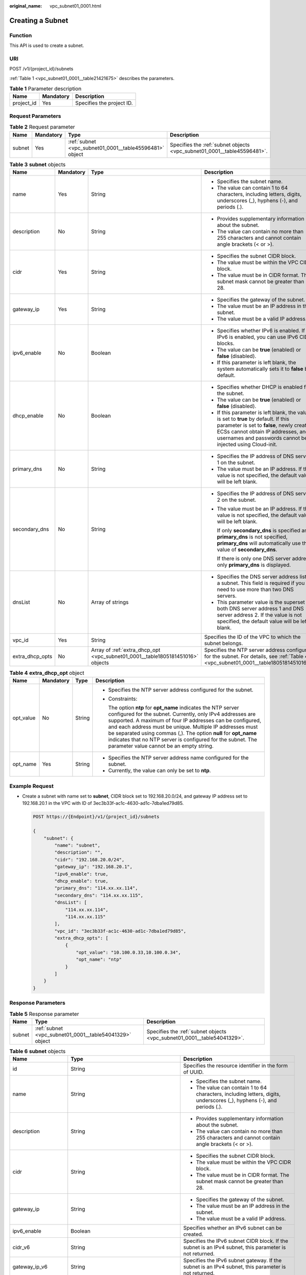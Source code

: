 :original_name: vpc_subnet01_0001.html

.. _vpc_subnet01_0001:

Creating a Subnet
=================

Function
--------

This API is used to create a subnet.

URI
---

POST /v1/{project_id}/subnets

:ref:`Table 1 <vpc_subnet01_0001__table21421675>` describes the parameters.

.. _vpc_subnet01_0001__table21421675:

.. table:: **Table 1** Parameter description

   ========== ========= =========================
   Name       Mandatory Description
   ========== ========= =========================
   project_id Yes       Specifies the project ID.
   ========== ========= =========================

Request Parameters
------------------

.. table:: **Table 2** Request parameter

   +--------+-----------+---------------------------------------------------------+-------------------------------------------------------------------------+
   | Name   | Mandatory | Type                                                    | Description                                                             |
   +========+===========+=========================================================+=========================================================================+
   | subnet | Yes       | :ref:`subnet <vpc_subnet01_0001__table45596481>` object | Specifies the :ref:`subnet objects <vpc_subnet01_0001__table45596481>`. |
   +--------+-----------+---------------------------------------------------------+-------------------------------------------------------------------------+

.. _vpc_subnet01_0001__table45596481:

.. table:: **Table 3** **subnet** objects

   +-----------------+-----------------+--------------------------------------------------------------------------------+-------------------------------------------------------------------------------------------------------------------------------------------------------------------------------------------------------------------------------------+
   | Name            | Mandatory       | Type                                                                           | Description                                                                                                                                                                                                                         |
   +=================+=================+================================================================================+=====================================================================================================================================================================================================================================+
   | name            | Yes             | String                                                                         | -  Specifies the subnet name.                                                                                                                                                                                                       |
   |                 |                 |                                                                                | -  The value can contain 1 to 64 characters, including letters, digits, underscores (_), hyphens (-), and periods (.).                                                                                                              |
   +-----------------+-----------------+--------------------------------------------------------------------------------+-------------------------------------------------------------------------------------------------------------------------------------------------------------------------------------------------------------------------------------+
   | description     | No              | String                                                                         | -  Provides supplementary information about the subnet.                                                                                                                                                                             |
   |                 |                 |                                                                                | -  The value can contain no more than 255 characters and cannot contain angle brackets (< or >).                                                                                                                                    |
   +-----------------+-----------------+--------------------------------------------------------------------------------+-------------------------------------------------------------------------------------------------------------------------------------------------------------------------------------------------------------------------------------+
   | cidr            | Yes             | String                                                                         | -  Specifies the subnet CIDR block.                                                                                                                                                                                                 |
   |                 |                 |                                                                                | -  The value must be within the VPC CIDR block.                                                                                                                                                                                     |
   |                 |                 |                                                                                | -  The value must be in CIDR format. The subnet mask cannot be greater than 28.                                                                                                                                                     |
   +-----------------+-----------------+--------------------------------------------------------------------------------+-------------------------------------------------------------------------------------------------------------------------------------------------------------------------------------------------------------------------------------+
   | gateway_ip      | Yes             | String                                                                         | -  Specifies the gateway of the subnet.                                                                                                                                                                                             |
   |                 |                 |                                                                                | -  The value must be an IP address in the subnet.                                                                                                                                                                                   |
   |                 |                 |                                                                                | -  The value must be a valid IP address.                                                                                                                                                                                            |
   +-----------------+-----------------+--------------------------------------------------------------------------------+-------------------------------------------------------------------------------------------------------------------------------------------------------------------------------------------------------------------------------------+
   | ipv6_enable     | No              | Boolean                                                                        | -  Specifies whether IPv6 is enabled. If IPv6 is enabled, you can use IPv6 CIDR blocks.                                                                                                                                             |
   |                 |                 |                                                                                | -  The value can be **true** (enabled) or **false** (disabled).                                                                                                                                                                     |
   |                 |                 |                                                                                | -  If this parameter is left blank, the system automatically sets it to **false** by default.                                                                                                                                       |
   +-----------------+-----------------+--------------------------------------------------------------------------------+-------------------------------------------------------------------------------------------------------------------------------------------------------------------------------------------------------------------------------------+
   | dhcp_enable     | No              | Boolean                                                                        | -  Specifies whether DHCP is enabled for the subnet.                                                                                                                                                                                |
   |                 |                 |                                                                                | -  The value can be **true** (enabled) or **false** (disabled).                                                                                                                                                                     |
   |                 |                 |                                                                                | -  If this parameter is left blank, the value is set to **true** by default. If this parameter is set to **false**, newly created ECSs cannot obtain IP addresses, and usernames and passwords cannot be injected using Cloud-init. |
   +-----------------+-----------------+--------------------------------------------------------------------------------+-------------------------------------------------------------------------------------------------------------------------------------------------------------------------------------------------------------------------------------+
   | primary_dns     | No              | String                                                                         | -  Specifies the IP address of DNS server 1 on the subnet.                                                                                                                                                                          |
   |                 |                 |                                                                                | -  The value must be an IP address. If the value is not specified, the default value will be left blank.                                                                                                                            |
   +-----------------+-----------------+--------------------------------------------------------------------------------+-------------------------------------------------------------------------------------------------------------------------------------------------------------------------------------------------------------------------------------+
   | secondary_dns   | No              | String                                                                         | -  Specifies the IP address of DNS server 2 on the subnet.                                                                                                                                                                          |
   |                 |                 |                                                                                |                                                                                                                                                                                                                                     |
   |                 |                 |                                                                                | -  The value must be an IP address. If the value is not specified, the default value will be left blank.                                                                                                                            |
   |                 |                 |                                                                                |                                                                                                                                                                                                                                     |
   |                 |                 |                                                                                |    If only **secondary_dns** is specified and **primary_dns** is not specified, **primary_dns** will automatically use the value of **secondary_dns**.                                                                              |
   |                 |                 |                                                                                |                                                                                                                                                                                                                                     |
   |                 |                 |                                                                                |    If there is only one DNS server address, only **primary_dns** is displayed.                                                                                                                                                      |
   +-----------------+-----------------+--------------------------------------------------------------------------------+-------------------------------------------------------------------------------------------------------------------------------------------------------------------------------------------------------------------------------------+
   | dnsList         | No              | Array of strings                                                               | -  Specifies the DNS server address list of a subnet. This field is required if you need to use more than two DNS servers.                                                                                                          |
   |                 |                 |                                                                                | -  This parameter value is the superset of both DNS server address 1 and DNS server address 2. If the value is not specified, the default value will be left blank.                                                                 |
   +-----------------+-----------------+--------------------------------------------------------------------------------+-------------------------------------------------------------------------------------------------------------------------------------------------------------------------------------------------------------------------------------+
   | vpc_id          | Yes             | String                                                                         | Specifies the ID of the VPC to which the subnet belongs.                                                                                                                                                                            |
   +-----------------+-----------------+--------------------------------------------------------------------------------+-------------------------------------------------------------------------------------------------------------------------------------------------------------------------------------------------------------------------------------+
   | extra_dhcp_opts | No              | Array of :ref:`extra_dhcp_opt <vpc_subnet01_0001__table1805181451016>` objects | Specifies the NTP server address configured for the subnet. For details, see :ref:`Table 4 <vpc_subnet01_0001__table1805181451016>`.                                                                                                |
   +-----------------+-----------------+--------------------------------------------------------------------------------+-------------------------------------------------------------------------------------------------------------------------------------------------------------------------------------------------------------------------------------+

.. _vpc_subnet01_0001__table1805181451016:

.. table:: **Table 4** **extra_dhcp_opt** object

   +-----------------+-----------------+-----------------+--------------------------------------------------------------------------------------------------------------------------------------------------------------------------------------------------------------------------------------------------------------------------------------------------------------------------------------------------------------------------------------------------------------------------------------+
   | Name            | Mandatory       | Type            | Description                                                                                                                                                                                                                                                                                                                                                                                                                          |
   +=================+=================+=================+======================================================================================================================================================================================================================================================================================================================================================================================================================================+
   | opt_value       | No              | String          | -  Specifies the NTP server address configured for the subnet.                                                                                                                                                                                                                                                                                                                                                                       |
   |                 |                 |                 |                                                                                                                                                                                                                                                                                                                                                                                                                                      |
   |                 |                 |                 | -  Constraints:                                                                                                                                                                                                                                                                                                                                                                                                                      |
   |                 |                 |                 |                                                                                                                                                                                                                                                                                                                                                                                                                                      |
   |                 |                 |                 |    The option **ntp** for **opt_name** indicates the NTP server configured for the subnet. Currently, only IPv4 addresses are supported. A maximum of four IP addresses can be configured, and each address must be unique. Multiple IP addresses must be separated using commas (,). The option **null** for **opt_name** indicates that no NTP server is configured for the subnet. The parameter value cannot be an empty string. |
   +-----------------+-----------------+-----------------+--------------------------------------------------------------------------------------------------------------------------------------------------------------------------------------------------------------------------------------------------------------------------------------------------------------------------------------------------------------------------------------------------------------------------------------+
   | opt_name        | Yes             | String          | -  Specifies the NTP server address name configured for the subnet.                                                                                                                                                                                                                                                                                                                                                                  |
   |                 |                 |                 | -  Currently, the value can only be set to **ntp**.                                                                                                                                                                                                                                                                                                                                                                                  |
   +-----------------+-----------------+-----------------+--------------------------------------------------------------------------------------------------------------------------------------------------------------------------------------------------------------------------------------------------------------------------------------------------------------------------------------------------------------------------------------------------------------------------------------+

Example Request
---------------

-  Create a subnet with name set to **subnet**, CIDR block set to 192.168.20.0/24, and gateway IP address set to 192.168.20.1 in the VPC with ID of 3ec3b33f-ac1c-4630-ad1c-7dba1ed79d85.

   .. code-block:: text

      POST https://{Endpoint}/v1/{project_id}/subnets

      {
          "subnet": {
              "name": "subnet",
              "description": "",
              "cidr": "192.168.20.0/24",
              "gateway_ip": "192.168.20.1",
              "ipv6_enable": true,
              "dhcp_enable": true,
              "primary_dns": "114.xx.xx.114",
              "secondary_dns": "114.xx.xx.115",
              "dnsList": [
                  "114.xx.xx.114",
                  "114.xx.xx.115"
              ],
              "vpc_id": "3ec3b33f-ac1c-4630-ad1c-7dba1ed79d85",
              "extra_dhcp_opts": [
                  {
                      "opt_value": "10.100.0.33,10.100.0.34",
                      "opt_name": "ntp"
                  }
              ]
          }
      }

Response Parameters
-------------------

.. table:: **Table 5** Response parameter

   +--------+---------------------------------------------------------+-------------------------------------------------------------------------+
   | Name   | Type                                                    | Description                                                             |
   +========+=========================================================+=========================================================================+
   | subnet | :ref:`subnet <vpc_subnet01_0001__table54041329>` object | Specifies the :ref:`subnet objects <vpc_subnet01_0001__table54041329>`. |
   +--------+---------------------------------------------------------+-------------------------------------------------------------------------+

.. _vpc_subnet01_0001__table54041329:

.. table:: **Table 6** **subnet** objects

   +-----------------------+-------------------------------------------------------------------------------+--------------------------------------------------------------------------------------------------------------------------------------------------------------------------------------------------------------------------------------------------+
   | Name                  | Type                                                                          | Description                                                                                                                                                                                                                                      |
   +=======================+===============================================================================+==================================================================================================================================================================================================================================================+
   | id                    | String                                                                        | Specifies the resource identifier in the form of UUID.                                                                                                                                                                                           |
   +-----------------------+-------------------------------------------------------------------------------+--------------------------------------------------------------------------------------------------------------------------------------------------------------------------------------------------------------------------------------------------+
   | name                  | String                                                                        | -  Specifies the subnet name.                                                                                                                                                                                                                    |
   |                       |                                                                               | -  The value can contain 1 to 64 characters, including letters, digits, underscores (_), hyphens (-), and periods (.).                                                                                                                           |
   +-----------------------+-------------------------------------------------------------------------------+--------------------------------------------------------------------------------------------------------------------------------------------------------------------------------------------------------------------------------------------------+
   | description           | String                                                                        | -  Provides supplementary information about the subnet.                                                                                                                                                                                          |
   |                       |                                                                               | -  The value can contain no more than 255 characters and cannot contain angle brackets (< or >).                                                                                                                                                 |
   +-----------------------+-------------------------------------------------------------------------------+--------------------------------------------------------------------------------------------------------------------------------------------------------------------------------------------------------------------------------------------------+
   | cidr                  | String                                                                        | -  Specifies the subnet CIDR block.                                                                                                                                                                                                              |
   |                       |                                                                               | -  The value must be within the VPC CIDR block.                                                                                                                                                                                                  |
   |                       |                                                                               | -  The value must be in CIDR format. The subnet mask cannot be greater than 28.                                                                                                                                                                  |
   +-----------------------+-------------------------------------------------------------------------------+--------------------------------------------------------------------------------------------------------------------------------------------------------------------------------------------------------------------------------------------------+
   | gateway_ip            | String                                                                        | -  Specifies the gateway of the subnet.                                                                                                                                                                                                          |
   |                       |                                                                               | -  The value must be an IP address in the subnet.                                                                                                                                                                                                |
   |                       |                                                                               | -  The value must be a valid IP address.                                                                                                                                                                                                         |
   +-----------------------+-------------------------------------------------------------------------------+--------------------------------------------------------------------------------------------------------------------------------------------------------------------------------------------------------------------------------------------------+
   | ipv6_enable           | Boolean                                                                       | Specifies whether an IPv6 subnet can be created.                                                                                                                                                                                                 |
   +-----------------------+-------------------------------------------------------------------------------+--------------------------------------------------------------------------------------------------------------------------------------------------------------------------------------------------------------------------------------------------+
   | cidr_v6               | String                                                                        | Specifies the IPv6 subnet CIDR block. If the subnet is an IPv4 subnet, this parameter is not returned.                                                                                                                                           |
   +-----------------------+-------------------------------------------------------------------------------+--------------------------------------------------------------------------------------------------------------------------------------------------------------------------------------------------------------------------------------------------+
   | gateway_ip_v6         | String                                                                        | Specifies the IPv6 subnet gateway. If the subnet is an IPv4 subnet, this parameter is not returned.                                                                                                                                              |
   +-----------------------+-------------------------------------------------------------------------------+--------------------------------------------------------------------------------------------------------------------------------------------------------------------------------------------------------------------------------------------------+
   | dhcp_enable           | Boolean                                                                       | Specifies whether DHCP is enabled for the subnet.                                                                                                                                                                                                |
   +-----------------------+-------------------------------------------------------------------------------+--------------------------------------------------------------------------------------------------------------------------------------------------------------------------------------------------------------------------------------------------+
   | primary_dns           | String                                                                        | -  Specifies the IP address of DNS server 1 on the subnet.                                                                                                                                                                                       |
   |                       |                                                                               | -  The value must be an IP address. If the value is not specified, the default value will be left blank.                                                                                                                                         |
   +-----------------------+-------------------------------------------------------------------------------+--------------------------------------------------------------------------------------------------------------------------------------------------------------------------------------------------------------------------------------------------+
   | secondary_dns         | String                                                                        | -  Specifies the IP address of DNS server 2 on the subnet.                                                                                                                                                                                       |
   |                       |                                                                               |                                                                                                                                                                                                                                                  |
   |                       |                                                                               | -  The value must be an IP address. If the value is not specified, the default value will be left blank.                                                                                                                                         |
   |                       |                                                                               |                                                                                                                                                                                                                                                  |
   |                       |                                                                               |    If only **secondary_dns** is specified and **primary_dns** is not specified, **primary_dns** will automatically use the value of **secondary_dns**.                                                                                           |
   |                       |                                                                               |                                                                                                                                                                                                                                                  |
   |                       |                                                                               |    If there is only one DNS server address, only **primary_dns** is displayed.                                                                                                                                                                   |
   +-----------------------+-------------------------------------------------------------------------------+--------------------------------------------------------------------------------------------------------------------------------------------------------------------------------------------------------------------------------------------------+
   | dnsList               | Array of strings                                                              | -  Specifies the DNS server address list of a subnet. This field is required if you need to use more than two DNS servers.                                                                                                                       |
   |                       |                                                                               | -  This parameter value is the superset of both DNS server address 1 and DNS server address 2. If the value is not specified, the default value will be left blank.                                                                              |
   +-----------------------+-------------------------------------------------------------------------------+--------------------------------------------------------------------------------------------------------------------------------------------------------------------------------------------------------------------------------------------------+
   | vpc_id                | String                                                                        | Specifies the ID of the VPC to which the subnet belongs.                                                                                                                                                                                         |
   +-----------------------+-------------------------------------------------------------------------------+--------------------------------------------------------------------------------------------------------------------------------------------------------------------------------------------------------------------------------------------------+
   | status                | String                                                                        | -  Specifies the status of the subnet.                                                                                                                                                                                                           |
   |                       |                                                                               |                                                                                                                                                                                                                                                  |
   |                       |                                                                               | -  The value can be **ACTIVE**, **UNKNOWN**, or **ERROR**.                                                                                                                                                                                       |
   |                       |                                                                               |                                                                                                                                                                                                                                                  |
   |                       |                                                                               |    -  **ACTIVE**: indicates that the subnet has been associated with a VPC.                                                                                                                                                                      |
   |                       |                                                                               |    -  **UNKNOWN**: indicates that the subnet has not been associated with a VPC.                                                                                                                                                                 |
   |                       |                                                                               |    -  **ERROR**: indicates that the subnet is abnormal.                                                                                                                                                                                          |
   |                       |                                                                               |                                                                                                                                                                                                                                                  |
   |                       |                                                                               | -  The system creates a subnet and then associates the subnet with a VPC in the threads.                                                                                                                                                         |
   |                       |                                                                               |                                                                                                                                                                                                                                                  |
   |                       |                                                                               |    In the concurrent scenario, if the CIDR block of the created subnet is the same as that of an existing subnet, the created subnet fails to associate with a VPC after underlying system verification. As a result, the subnet creation fails. |
   |                       |                                                                               |                                                                                                                                                                                                                                                  |
   |                       |                                                                               |    In this scenario, the returned value of **status** is **UNKNOWN**.                                                                                                                                                                            |
   +-----------------------+-------------------------------------------------------------------------------+--------------------------------------------------------------------------------------------------------------------------------------------------------------------------------------------------------------------------------------------------+
   | neutron_network_id    | String                                                                        | Specifies the ID of the corresponding network (OpenStack Neutron API).                                                                                                                                                                           |
   +-----------------------+-------------------------------------------------------------------------------+--------------------------------------------------------------------------------------------------------------------------------------------------------------------------------------------------------------------------------------------------+
   | neutron_subnet_id     | String                                                                        | Specifies the ID of the corresponding subnet (OpenStack Neutron API).                                                                                                                                                                            |
   +-----------------------+-------------------------------------------------------------------------------+--------------------------------------------------------------------------------------------------------------------------------------------------------------------------------------------------------------------------------------------------+
   | neutron_subnet_id_v6  | String                                                                        | Specifies the ID of the IPv6 subnet (OpenStack Neutron API). If the subnet is an IPv4 subnet, this parameter is not returned.                                                                                                                    |
   +-----------------------+-------------------------------------------------------------------------------+--------------------------------------------------------------------------------------------------------------------------------------------------------------------------------------------------------------------------------------------------+
   | extra_dhcp_opts       | Array of :ref:`extra_dhcp_opt <vpc_subnet01_0001__table019517383270>` objects | Specifies the NTP server address configured for the subnet. For details, see :ref:`Table 7 <vpc_subnet01_0001__table019517383270>`.                                                                                                              |
   +-----------------------+-------------------------------------------------------------------------------+--------------------------------------------------------------------------------------------------------------------------------------------------------------------------------------------------------------------------------------------------+
   | scope                 | String                                                                        | Specifies where the subnet is used in edge cloud scenario.                                                                                                                                                                                       |
   |                       |                                                                               |                                                                                                                                                                                                                                                  |
   |                       |                                                                               | Values:                                                                                                                                                                                                                                          |
   |                       |                                                                               |                                                                                                                                                                                                                                                  |
   |                       |                                                                               | -  **center**: The subnet is used in a central AZ.                                                                                                                                                                                               |
   |                       |                                                                               | -  *{azId}*: The subnet is used in an edge AZ.                                                                                                                                                                                                   |
   +-----------------------+-------------------------------------------------------------------------------+--------------------------------------------------------------------------------------------------------------------------------------------------------------------------------------------------------------------------------------------------+
   | tenant_id             | String                                                                        | Project ID                                                                                                                                                                                                                                       |
   +-----------------------+-------------------------------------------------------------------------------+--------------------------------------------------------------------------------------------------------------------------------------------------------------------------------------------------------------------------------------------------+
   | created_at            | String                                                                        | -  Specifies the time (UTC) when the subnet is created.                                                                                                                                                                                          |
   |                       |                                                                               | -  Format: *yyyy-MM-ddTHH:mm:ss*                                                                                                                                                                                                                 |
   +-----------------------+-------------------------------------------------------------------------------+--------------------------------------------------------------------------------------------------------------------------------------------------------------------------------------------------------------------------------------------------+
   | updated_at            | String                                                                        | -  Specifies the time (UTC) when the subnet is updated.                                                                                                                                                                                          |
   |                       |                                                                               | -  Format: *yyyy-MM-ddTHH:mm:ss*                                                                                                                                                                                                                 |
   +-----------------------+-------------------------------------------------------------------------------+--------------------------------------------------------------------------------------------------------------------------------------------------------------------------------------------------------------------------------------------------+

.. _vpc_subnet01_0001__table019517383270:

.. table:: **Table 7** **extra_dhcp_opt** object

   +-----------------+-----------------+-----------------+--------------------------------------------------------------------------------------------------------------------------------------------------------------------------------------------------------------------------------------------------------------------------------------------------------------------------------------------------------------------------------------------------------------------------------------+
   | Name            | Mandatory       | Type            | Description                                                                                                                                                                                                                                                                                                                                                                                                                          |
   +=================+=================+=================+======================================================================================================================================================================================================================================================================================================================================================================================================================================+
   | opt_value       | No              | String          | -  Specifies the NTP server address configured for the subnet.                                                                                                                                                                                                                                                                                                                                                                       |
   |                 |                 |                 |                                                                                                                                                                                                                                                                                                                                                                                                                                      |
   |                 |                 |                 | -  Constraints:                                                                                                                                                                                                                                                                                                                                                                                                                      |
   |                 |                 |                 |                                                                                                                                                                                                                                                                                                                                                                                                                                      |
   |                 |                 |                 |    The option **ntp** for **opt_name** indicates the NTP server configured for the subnet. Currently, only IPv4 addresses are supported. A maximum of four IP addresses can be configured, and each address must be unique. Multiple IP addresses must be separated using commas (,). The option **null** for **opt_name** indicates that no NTP server is configured for the subnet. The parameter value cannot be an empty string. |
   +-----------------+-----------------+-----------------+--------------------------------------------------------------------------------------------------------------------------------------------------------------------------------------------------------------------------------------------------------------------------------------------------------------------------------------------------------------------------------------------------------------------------------------+
   | opt_name        | Yes             | String          | -  Specifies the NTP server address name configured for the subnet.                                                                                                                                                                                                                                                                                                                                                                  |
   |                 |                 |                 | -  Currently, the value can only be set to **ntp**.                                                                                                                                                                                                                                                                                                                                                                                  |
   +-----------------+-----------------+-----------------+--------------------------------------------------------------------------------------------------------------------------------------------------------------------------------------------------------------------------------------------------------------------------------------------------------------------------------------------------------------------------------------------------------------------------------------+

Example Response
----------------

.. code-block::

   {
       "subnet": {
           "id": "4779ab1c-7c1a-44b1-a02e-93dfc361b32d",
           "name": "subnet",
           "description": "",
           "cidr": "192.168.20.0/24",
           "dnsList": [
               "114.xx.xx.114",
               "114.xx.xx.115"
           ],
           "status": "UNKNOWN",
           "vpc_id": "3ec3b33f-ac1c-4630-ad1c-7dba1ed79d85",
           "gateway_ip": "192.168.20.1",
           "ipv6_enable": true,
           "cidr_v6": "2001:db8:a583::/64",
           "gateway_ip_v6": "2001:db8:a583::1",
           "dhcp_enable": true,
           "primary_dns": "114.xx.xx.114",
           "secondary_dns": "114.xx.xx.115",
           "neutron_network_id": "4779ab1c-7c1a-44b1-a02e-93dfc361b32d",
           "neutron_subnet_id": "213cb9d-3122-2ac1-1a29-91ffc1231a12",
           "neutron_subnet_id_v6": "e0fa7de1-a6e2-44c9-b052-b9d8cebe93c4",
           "extra_dhcp_opts": [
               {
                   "opt_value": "10.100.0.33,10.100.0.34",
                   "opt_name": "ntp"
               }
           ]
           "tenant_id": "087679f0aa80d32a2f4ec0172f5e902b",
           "created_at": "2022-12-15T02:42:07",
           "updated_at": "2022-12-15T02:42:07"
       }
   }

Status Code
-----------

See :ref:`Status Codes <vpc_api_0002>`.

Error Code
----------

See :ref:`Error Codes <vpc_api_0003>`.
